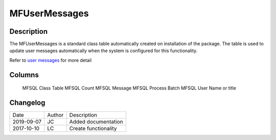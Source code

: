 
==============
MFUserMessages
==============

Description
===========

The MFUserMessages is a standard class table automatically created on installation of the package.  The table is used to update user messages automatically when the system is configured for this functionality.

Refer to `user messages <https://doc.lamininsolutions.com/mfsql-connector/mfsql-integration-connector/user-messages/index.html>`_ for more detail

Columns
=======

   MFSQL Class Table   
   MFSQL Count         
   MFSQL Message       
   MFSQL Process Batch
   MFSQL User         
   Name or title      


Changelog
=========

==========  =========  ========================================================
Date        Author     Description
----------  ---------  --------------------------------------------------------
2019-09-07  JC         Added documentation
2017-10-10  LC         Create functionality
==========  =========  ========================================================

